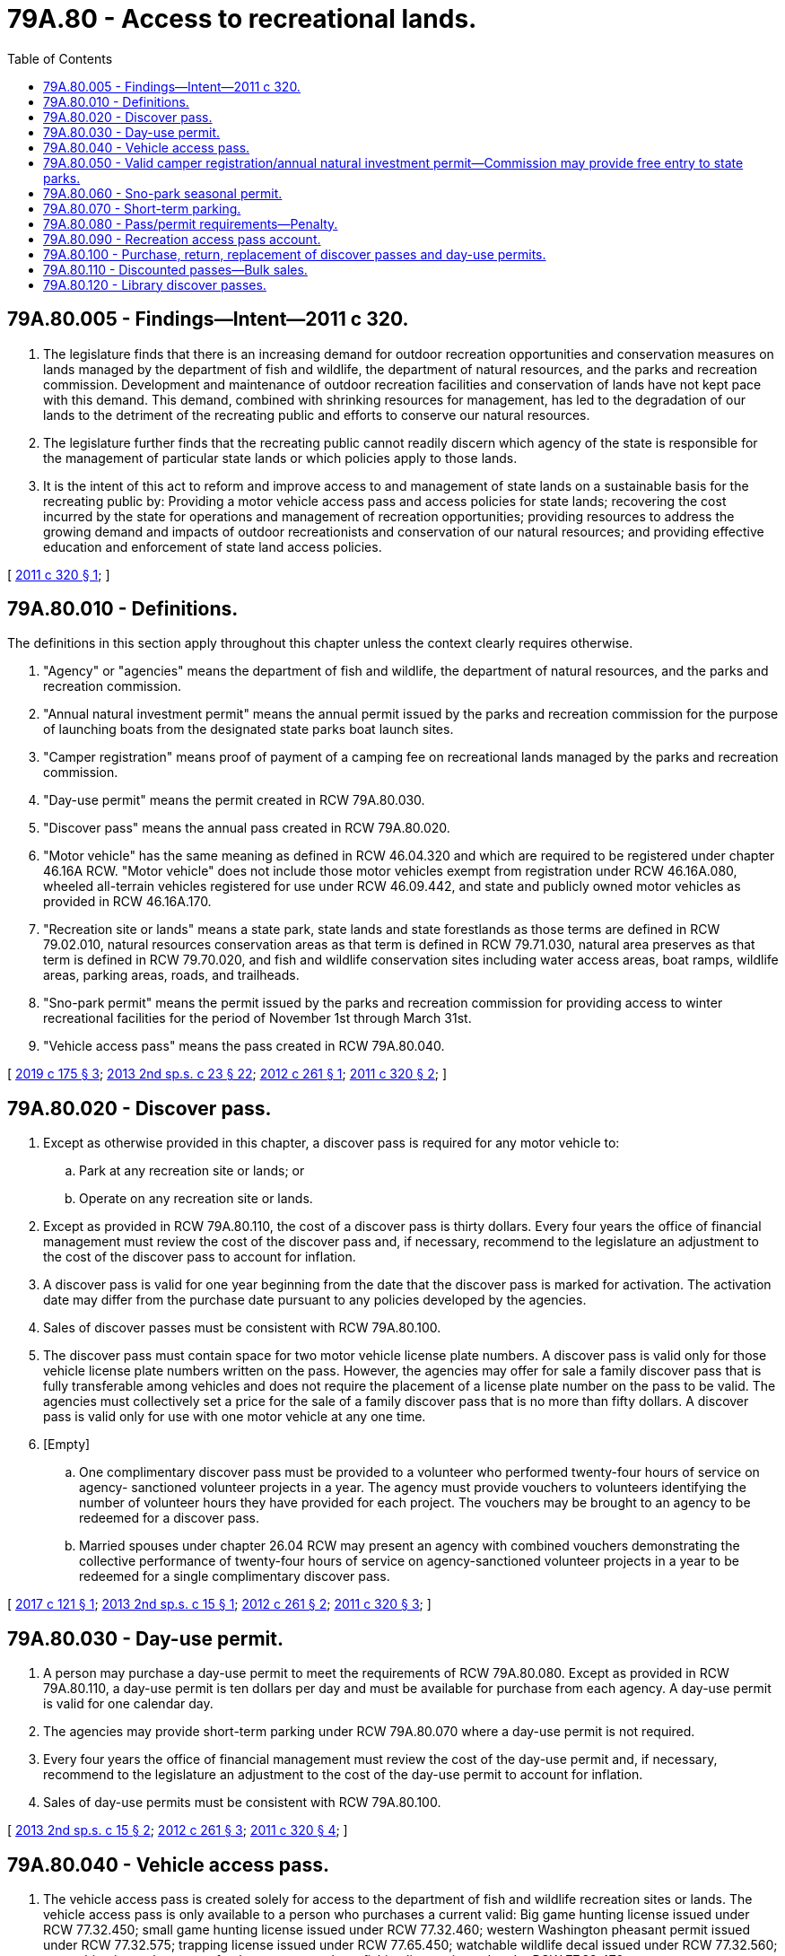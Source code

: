= 79A.80 - Access to recreational lands.
:toc:

== 79A.80.005 - Findings—Intent—2011 c 320.
. The legislature finds that there is an increasing demand for outdoor recreation opportunities and conservation measures on lands managed by the department of fish and wildlife, the department of natural resources, and the parks and recreation commission. Development and maintenance of outdoor recreation facilities and conservation of lands have not kept pace with this demand. This demand, combined with shrinking resources for management, has led to the degradation of our lands to the detriment of the recreating public and efforts to conserve our natural resources.

. The legislature further finds that the recreating public cannot readily discern which agency of the state is responsible for the management of particular state lands or which policies apply to those lands.

. It is the intent of this act to reform and improve access to and management of state lands on a sustainable basis for the recreating public by: Providing a motor vehicle access pass and access policies for state lands; recovering the cost incurred by the state for operations and management of recreation opportunities; providing resources to address the growing demand and impacts of outdoor recreationists and conservation of our natural resources; and providing effective education and enforcement of state land access policies.

[ http://lawfilesext.leg.wa.gov/biennium/2011-12/Pdf/Bills/Session%20Laws/Senate/5622-S2.SL.pdf?cite=2011%20c%20320%20§%201[2011 c 320 § 1]; ]

== 79A.80.010 - Definitions.
The definitions in this section apply throughout this chapter unless the context clearly requires otherwise.

. "Agency" or "agencies" means the department of fish and wildlife, the department of natural resources, and the parks and recreation commission.

. "Annual natural investment permit" means the annual permit issued by the parks and recreation commission for the purpose of launching boats from the designated state parks boat launch sites.

. "Camper registration" means proof of payment of a camping fee on recreational lands managed by the parks and recreation commission.

. "Day-use permit" means the permit created in RCW 79A.80.030.

. "Discover pass" means the annual pass created in RCW 79A.80.020.

. "Motor vehicle" has the same meaning as defined in RCW 46.04.320 and which are required to be registered under chapter 46.16A RCW. "Motor vehicle" does not include those motor vehicles exempt from registration under RCW 46.16A.080, wheeled all-terrain vehicles registered for use under RCW 46.09.442, and state and publicly owned motor vehicles as provided in RCW 46.16A.170.

. "Recreation site or lands" means a state park, state lands and state forestlands as those terms are defined in RCW 79.02.010, natural resources conservation areas as that term is defined in RCW 79.71.030, natural area preserves as that term is defined in RCW 79.70.020, and fish and wildlife conservation sites including water access areas, boat ramps, wildlife areas, parking areas, roads, and trailheads.

. "Sno-park permit" means the permit issued by the parks and recreation commission for providing access to winter recreational facilities for the period of November 1st through March 31st.

. "Vehicle access pass" means the pass created in RCW 79A.80.040.

[ http://lawfilesext.leg.wa.gov/biennium/2019-20/Pdf/Bills/Session%20Laws/House/1953-S.SL.pdf?cite=2019%20c%20175%20§%203[2019 c 175 § 3]; http://lawfilesext.leg.wa.gov/biennium/2013-14/Pdf/Bills/Session%20Laws/House/1632-S.SL.pdf?cite=2013%202nd%20sp.s.%20c%2023%20§%2022[2013 2nd sp.s. c 23 § 22]; http://lawfilesext.leg.wa.gov/biennium/2011-12/Pdf/Bills/Session%20Laws/House/2373-S2.SL.pdf?cite=2012%20c%20261%20§%201[2012 c 261 § 1]; http://lawfilesext.leg.wa.gov/biennium/2011-12/Pdf/Bills/Session%20Laws/Senate/5622-S2.SL.pdf?cite=2011%20c%20320%20§%202[2011 c 320 § 2]; ]

== 79A.80.020 - Discover pass.
. Except as otherwise provided in this chapter, a discover pass is required for any motor vehicle to:

.. Park at any recreation site or lands; or

.. Operate on any recreation site or lands.

. Except as provided in RCW 79A.80.110, the cost of a discover pass is thirty dollars. Every four years the office of financial management must review the cost of the discover pass and, if necessary, recommend to the legislature an adjustment to the cost of the discover pass to account for inflation.

. A discover pass is valid for one year beginning from the date that the discover pass is marked for activation. The activation date may differ from the purchase date pursuant to any policies developed by the agencies.

. Sales of discover passes must be consistent with RCW 79A.80.100.

. The discover pass must contain space for two motor vehicle license plate numbers. A discover pass is valid only for those vehicle license plate numbers written on the pass. However, the agencies may offer for sale a family discover pass that is fully transferable among vehicles and does not require the placement of a license plate number on the pass to be valid. The agencies must collectively set a price for the sale of a family discover pass that is no more than fifty dollars. A discover pass is valid only for use with one motor vehicle at any one time.

. [Empty]
.. One complimentary discover pass must be provided to a volunteer who performed twenty-four hours of service on agency- sanctioned volunteer projects in a year. The agency must provide vouchers to volunteers identifying the number of volunteer hours they have provided for each project. The vouchers may be brought to an agency to be redeemed for a discover pass.

.. Married spouses under chapter 26.04 RCW may present an agency with combined vouchers demonstrating the collective performance of twenty-four hours of service on agency-sanctioned volunteer projects in a year to be redeemed for a single complimentary discover pass.

[ http://lawfilesext.leg.wa.gov/biennium/2017-18/Pdf/Bills/Session%20Laws/Senate/5200.SL.pdf?cite=2017%20c%20121%20§%201[2017 c 121 § 1]; http://lawfilesext.leg.wa.gov/biennium/2013-14/Pdf/Bills/Session%20Laws/Senate/5897-S.SL.pdf?cite=2013%202nd%20sp.s.%20c%2015%20§%201[2013 2nd sp.s. c 15 § 1]; http://lawfilesext.leg.wa.gov/biennium/2011-12/Pdf/Bills/Session%20Laws/House/2373-S2.SL.pdf?cite=2012%20c%20261%20§%202[2012 c 261 § 2]; http://lawfilesext.leg.wa.gov/biennium/2011-12/Pdf/Bills/Session%20Laws/Senate/5622-S2.SL.pdf?cite=2011%20c%20320%20§%203[2011 c 320 § 3]; ]

== 79A.80.030 - Day-use permit.
. A person may purchase a day-use permit to meet the requirements of RCW 79A.80.080. Except as provided in RCW 79A.80.110, a day-use permit is ten dollars per day and must be available for purchase from each agency. A day-use permit is valid for one calendar day.

. The agencies may provide short-term parking under RCW 79A.80.070 where a day-use permit is not required.

. Every four years the office of financial management must review the cost of the day-use permit and, if necessary, recommend to the legislature an adjustment to the cost of the day-use permit to account for inflation.

. Sales of day-use permits must be consistent with RCW 79A.80.100.

[ http://lawfilesext.leg.wa.gov/biennium/2013-14/Pdf/Bills/Session%20Laws/Senate/5897-S.SL.pdf?cite=2013%202nd%20sp.s.%20c%2015%20§%202[2013 2nd sp.s. c 15 § 2]; http://lawfilesext.leg.wa.gov/biennium/2011-12/Pdf/Bills/Session%20Laws/House/2373-S2.SL.pdf?cite=2012%20c%20261%20§%203[2012 c 261 § 3]; http://lawfilesext.leg.wa.gov/biennium/2011-12/Pdf/Bills/Session%20Laws/Senate/5622-S2.SL.pdf?cite=2011%20c%20320%20§%204[2011 c 320 § 4]; ]

== 79A.80.040 - Vehicle access pass.
. The vehicle access pass is created solely for access to the department of fish and wildlife recreation sites or lands. The vehicle access pass is only available to a person who purchases a current valid: Big game hunting license issued under RCW 77.32.450; small game hunting license issued under RCW 77.32.460; western Washington pheasant permit issued under RCW 77.32.575; trapping license issued under RCW 77.65.450; watchable wildlife decal issued under RCW 77.32.560; or combination, saltwater, or freshwater personal use fishing license issued under RCW 77.32.470.

. One vehicle access pass must be issued per purchase pursuant to subsection (1) of this section.

. The vehicle access pass is valid for the license year of the license it is purchased with.

. The vehicle access pass must contain space for two motor vehicle license plate numbers. A vehicle access pass is only valid for those vehicle license plate numbers written on the pass.

[ http://lawfilesext.leg.wa.gov/biennium/2011-12/Pdf/Bills/Session%20Laws/House/2373-S2.SL.pdf?cite=2012%20c%20261%20§%205[2012 c 261 § 5]; http://lawfilesext.leg.wa.gov/biennium/2011-12/Pdf/Bills/Session%20Laws/Senate/5622-S2.SL.pdf?cite=2011%20c%20320%20§%205[2011 c 320 § 5]; ]

== 79A.80.050 - Valid camper registration/annual natural investment permit—Commission may provide free entry to state parks.
. A discover pass or a day-use permit are not required within a state park for persons who have a valid camper registration, or annual natural investment permit, issued by the state parks and recreation commission.

. The state parks and recreation commission must provide up to twelve days a year where entry to state parks is free. At least three of those days must be on weekends. When practicable, the free access days should be timed to correspond with any similar free access days planned by the national park service for national parks located in the general region of high volume state parks.

[ http://lawfilesext.leg.wa.gov/biennium/2011-12/Pdf/Bills/Session%20Laws/House/2373-S2.SL.pdf?cite=2012%20c%20261%20§%206[2012 c 261 § 6]; http://lawfilesext.leg.wa.gov/biennium/2011-12/Pdf/Bills/Session%20Laws/Senate/5622-S2.SL.pdf?cite=2011%20c%20320%20§%206[2011 c 320 § 6]; ]

== 79A.80.060 - Sno-park seasonal permit.
The discover pass or the day-use permit are not required, for persons who have a valid sno-park permit issued by the state parks and recreation commission, at designated sno-parks between November 1st through March 31st.

[ http://lawfilesext.leg.wa.gov/biennium/2019-20/Pdf/Bills/Session%20Laws/House/1953-S.SL.pdf?cite=2019%20c%20175%20§%202[2019 c 175 § 2]; http://lawfilesext.leg.wa.gov/biennium/2011-12/Pdf/Bills/Session%20Laws/Senate/5622-S2.SL.pdf?cite=2011%20c%20320%20§%207[2011 c 320 § 7]; ]

== 79A.80.070 - Short-term parking.
Each agency, where applicable, must designate short-term parking not to exceed thirty minutes where the discover pass or day-use permit are not required at recreation sites or lands.

[ http://lawfilesext.leg.wa.gov/biennium/2011-12/Pdf/Bills/Session%20Laws/Senate/5622-S2.SL.pdf?cite=2011%20c%20320%20§%208[2011 c 320 § 8]; ]

== 79A.80.080 - Pass/permit requirements—Penalty.
. A discover pass, vehicle access pass, or day-use permit must be visibly displayed in the front windshield, or otherwise in a prominent location for motor vehicles without a windshield, of any motor vehicle:

.. Operating on any recreation site or lands; or

.. Parking at any recreation site or lands.

. The discover pass, the vehicle access pass, or the day-use permit is not required:

.. On private lands, state-owned aquatic lands other than water access areas, or at agency offices, hatcheries, or other facilities where public business is conducted;

.. For persons who use, possess, or enter lands owned or managed by the agencies for nonrecreational purposes consistent with a written authorization from the agency, including but not limited to leases, contracts, and easements;

.. On department of fish and wildlife lands only, for persons possessing a current vehicle access pass pursuant to RCW 79A.80.040; or

.. When operating on a road managed by the department of natural resources or the department of fish and wildlife, including a forest or land management road, that is not blocked by a gate.

. [Empty]
.. An agency may waive the requirements of this section for any person who has secured the ability to access specific recreational land through the provision of monetary consideration to the agency or for any person attending an event or function that required the provision of monetary compensation to the agency.

.. Special events and group activities are core recreational activities and major public service opportunities within state parks. When waiving the requirements of this section for special events, the state parks and recreation commission must consider the direct and indirect costs and benefits to the state, local market rental rates, the public service functions of the event sponsor, and other public interest factors when setting appropriate fees for each event or activity.

. Failure to comply with subsection (1) of this section is a natural resource infraction under chapter 7.84 RCW. An agency is authorized to issue a notice of infraction to any person who fails to comply with subsection (1)(a) of this section or to any motor vehicle that fails to comply with subsection (1)(b) of this section.

. The penalty for failure to comply with the requirements of this section is ninety-nine dollars. This penalty must be reduced to fifty-nine dollars if an individual provides proof of purchase of a discover pass to the court within fifteen days after the issuance of the notice of violation.

[ http://lawfilesext.leg.wa.gov/biennium/2013-14/Pdf/Bills/Session%20Laws/Senate/5897-S.SL.pdf?cite=2013%202nd%20sp.s.%20c%2015%20§%203[2013 2nd sp.s. c 15 § 3]; http://lawfilesext.leg.wa.gov/biennium/2011-12/Pdf/Bills/Session%20Laws/House/2373-S2.SL.pdf?cite=2012%20c%20261%20§%207[2012 c 261 § 7]; http://lawfilesext.leg.wa.gov/biennium/2011-12/Pdf/Bills/Session%20Laws/Senate/5622-S2.SL.pdf?cite=2011%20c%20320%20§%209[2011 c 320 § 9]; ]

== 79A.80.090 - Recreation access pass account.
. The recreation access pass account is created in the state treasury. All moneys received from the sale of discover passes and day-use permits must be deposited into the account.

. Each fiscal biennium, the first seventy-one million dollars in revenue must be distributed to the agencies in the following manner:

.. Eight percent to the department of fish and wildlife and deposited into the limited fish and wildlife account created in RCW 77.12.170(1);

.. Eight percent to the department of natural resources and deposited into the parkland trust revolving fund created in RCW 43.30.385;

.. Eighty-four percent to the state parks and recreation commission and deposited into the state parks renewal and stewardship account created in RCW 79A.05.215;

.. During the 2015-2017 fiscal biennium, expenditures from the recreation access pass account may be used for Skamania county court costs. During the 2015-2017 and 2017-2019 fiscal biennia, expenditures from the recreation access pass account may be used for the state parks and recreation commission, in partnership with the departments of fish and wildlife and natural resources, to develop options and recommendations to improve recreational access fee systems.

. Each fiscal biennium, revenues in excess of seventy-one million dollars must be distributed equally among the agencies to the accounts identified in subsection (2) of this section.

[ http://lawfilesext.leg.wa.gov/biennium/2019-20/Pdf/Bills/Session%20Laws/Senate/6072-S.SL.pdf?cite=2020%20c%20148%20§%2027[2020 c 148 § 27]; http://lawfilesext.leg.wa.gov/biennium/2017-18/Pdf/Bills/Session%20Laws/Senate/5883-S.SL.pdf?cite=2017%203rd%20sp.s.%20c%201%20§%20988[2017 3rd sp.s. c 1 § 988]; http://lawfilesext.leg.wa.gov/biennium/2015-16/Pdf/Bills/Session%20Laws/House/2376-S.SL.pdf?cite=2016%20sp.s.%20c%2036%20§%20948[2016 sp.s. c 36 § 948]; http://lawfilesext.leg.wa.gov/biennium/2011-12/Pdf/Bills/Session%20Laws/Senate/5622-S2.SL.pdf?cite=2011%20c%20320%20§%2010[2011 c 320 § 10]; ]

== 79A.80.100 - Purchase, return, replacement of discover passes and day-use permits.
. Discover passes and day-use permits may be made available for purchase:

.. Through vendors under contract with one or more of the agencies. The agencies may provide vendors with discover passes and day-use permits at the sales price established under RCW 79A.80.020 and 79A.80.030 to sell at retail;

.. Directly from the state parks and recreation commission, both through that agency's parks reservation system, directly from agency employees or volunteers at staffed state parks, or as otherwise provided in RCW 79A.05.070;

.. From the department of licensing as provided in RCW 46.16A.090 and 46.01.370;

.. From other outlets authorized by law to sell state licenses, permits, or passes; and

.. Consistent with RCW 77.32.050, through the department of fish and wildlife's automated licensing system.

. The agencies must maintain a policy to address conditions related to return, replacements, and for providing the full year of recreational lands access that the discover pass provides to individuals who are required by the department of licensing to change license plate numbers during the effective dates of a discover pass tied to the affected vehicle.

. For discover passes and day-use permits purchased through the department of licensing, county auditors, or other agents or subagents appointed by the director of the department of licensing, the selling entity is not responsible for delivering the purchased discover pass to the purchaser. The responsibility for delivering the discover pass belongs to the agencies.

[ http://lawfilesext.leg.wa.gov/biennium/2011-12/Pdf/Bills/Session%20Laws/House/2373-S2.SL.pdf?cite=2012%20c%20261%20§%204[2012 c 261 § 4]; ]

== 79A.80.110 - Discounted passes—Bulk sales.
. By mutual agreement, the agencies may sell discounted discover passes at a rate below that established under RCW 79A.80.020 or discounted day-use permits at a rate below that established under RCW 79A.80.030 for purposes of bulk sales to retailers, agency license and permit product bundling, and partnership opportunities to expand accessibility and visibility of the discover pass and recreational opportunities on agency-managed lands.

. In exercising this authority, the agencies must prioritize opportunities for discounted sales that result in a net revenue gain.

[ http://lawfilesext.leg.wa.gov/biennium/2013-14/Pdf/Bills/Session%20Laws/Senate/5897-S.SL.pdf?cite=2013%202nd%20sp.s.%20c%2015%20§%204[2013 2nd sp.s. c 15 § 4]; ]

== 79A.80.120 - Library discover passes.
Once each calendar year, the commission must provide at least two library discover passes to any library that submits a request to the commission, so that the library can provide the pass on a loan basis to their patrons as with other library materials. The commission is not required to replace any library discover pass that is lost or not returned. The commission should prioritize the distribution of any additional library discover passes to libraries that also check out outdoor equipment, such as backpacks, binoculars, field guides, and other equipment that will enhance the patron's outdoor experience.

[ http://lawfilesext.leg.wa.gov/biennium/2019-20/Pdf/Bills/Session%20Laws/Senate/6670-S.SL.pdf?cite=2020%20c%2075%20§%202[2020 c 75 § 2]; ]

